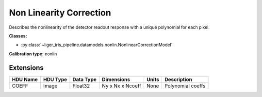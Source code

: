 Non Linearity Correction
========================

Describes the nonlinearity of the detector readout response with a unique polynomial for each pixel.

**Classes:**

* :py:class:`~liger_iris_pipeline.datamodels.nonlin.NonlinearCorrectionModel`

**Calibration type:** nonlin


Extensions
----------

.. csv-table::
   :header: "HDU Name", "HDU Type", "Data Type", "Dimensions", "Units", "Description"

   COEFF, Image, Float32, "Ny x Nx x Ncoeff", "None", "Polynomial coeffs"